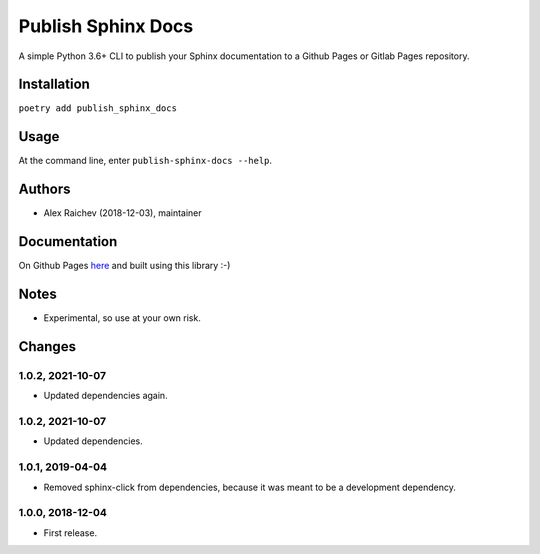 Publish Sphinx Docs
********************
A simple Python 3.6+ CLI to publish your Sphinx documentation to a
Github Pages or Gitlab Pages repository.


Installation
=============
``poetry add publish_sphinx_docs``


Usage
=====
At the command line, enter ``publish-sphinx-docs --help``.


Authors
========
- Alex Raichev (2018-12-03), maintainer


Documentation
=============
On Github Pages `here <https://mrcagney.github.io/publish_sphinx_docs_docs/>`_ and built using this library :-)


Notes
=====
- Experimental, so use at your own risk.


Changes
=======

1.0.2, 2021-10-07
-----------------
- Updated dependencies again.


1.0.2, 2021-10-07
-----------------
- Updated dependencies.


1.0.1, 2019-04-04
-----------------
- Removed sphinx-click from dependencies, because it was meant to be a development dependency.


1.0.0, 2018-12-04
------------------
- First release.
